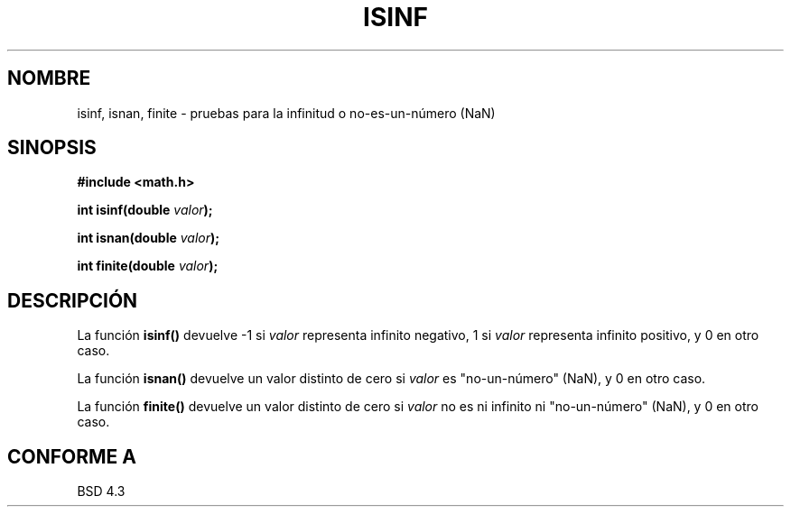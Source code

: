 .\" Copyright 1993 David Metcalfe (david@prism.demon.co.uk)
.\"
.\" Permission is granted to make and distribute verbatim copies of this
.\" manual provided the copyright notice and this permission notice are
.\" preserved on all copies.
.\"
.\" Permission is granted to copy and distribute modified versions of this
.\" manual under the conditions for verbatim copying, provided that the
.\" entire resulting derived work is distributed under the terms of a
.\" permission notice identical to this one
.\" 
.\" Since the Linux kernel and libraries are constantly changing, this
.\" manual page may be incorrect or out-of-date.  The author(s) assume no
.\" responsibility for errors or omissions, or for damages resulting from
.\" the use of the information contained herein.  The author(s) may not
.\" have taken the same level of care in the production of this manual,
.\" which is licensed free of charge, as they might when working
.\" professionally.
.\" 
.\" Formatted or processed versions of this manual, if unaccompanied by
.\" the source, must acknowledge the copyright and authors of this work.
.\"
.\" References consulted:
.\"     Linux libc source code
.\"     Lewine's _POSIX Programmer's Guide_ (O'Reilly & Associates, 1991)
.\"     386BSD man pages
.\" Modified Sat Jul 24 19:07:26 1993 by Rik Faith (faith@cs.unc.edu)
.\" Translated into Spanish Mon Mar  2 15:52:48 CET 1998 by Gerardo
.\" Aburruzaga García <gerardo.aburruzaga@uca.es>
.TH ISINF 3  "2 junio 1993" "GNU" "Manual del Programador de Linux"
.SH NOMBRE
isinf, isnan, finite \- pruebas para la infinitud o no-es-un-número (NaN)
.SH SINOPSIS
.nf
.B #include <math.h>
.sp
.BI "int isinf(double " valor );
.sp
.BI "int isnan(double " valor );
.sp
.BI "int finite(double " valor );
.fi
.SH DESCRIPCIÓN
La función \fBisinf()\fP devuelve \-1 si \fIvalor\fP representa
infinito negativo, 1 si \fIvalor\fP representa infinito positivo, y 0
en otro caso.
.PP
La función \fBisnan()\fP devuelve un valor distinto de cero si \fIvalor\fP es
"no-un-número" (NaN), y 0 en otro caso.
.PP
La función \fBfinite()\fP devuelve un valor distinto de cero si
\fIvalor\fP no es ni infinito ni "no-un-número" (NaN), y 0 en otro caso.
.SH "CONFORME A"
BSD 4.3
